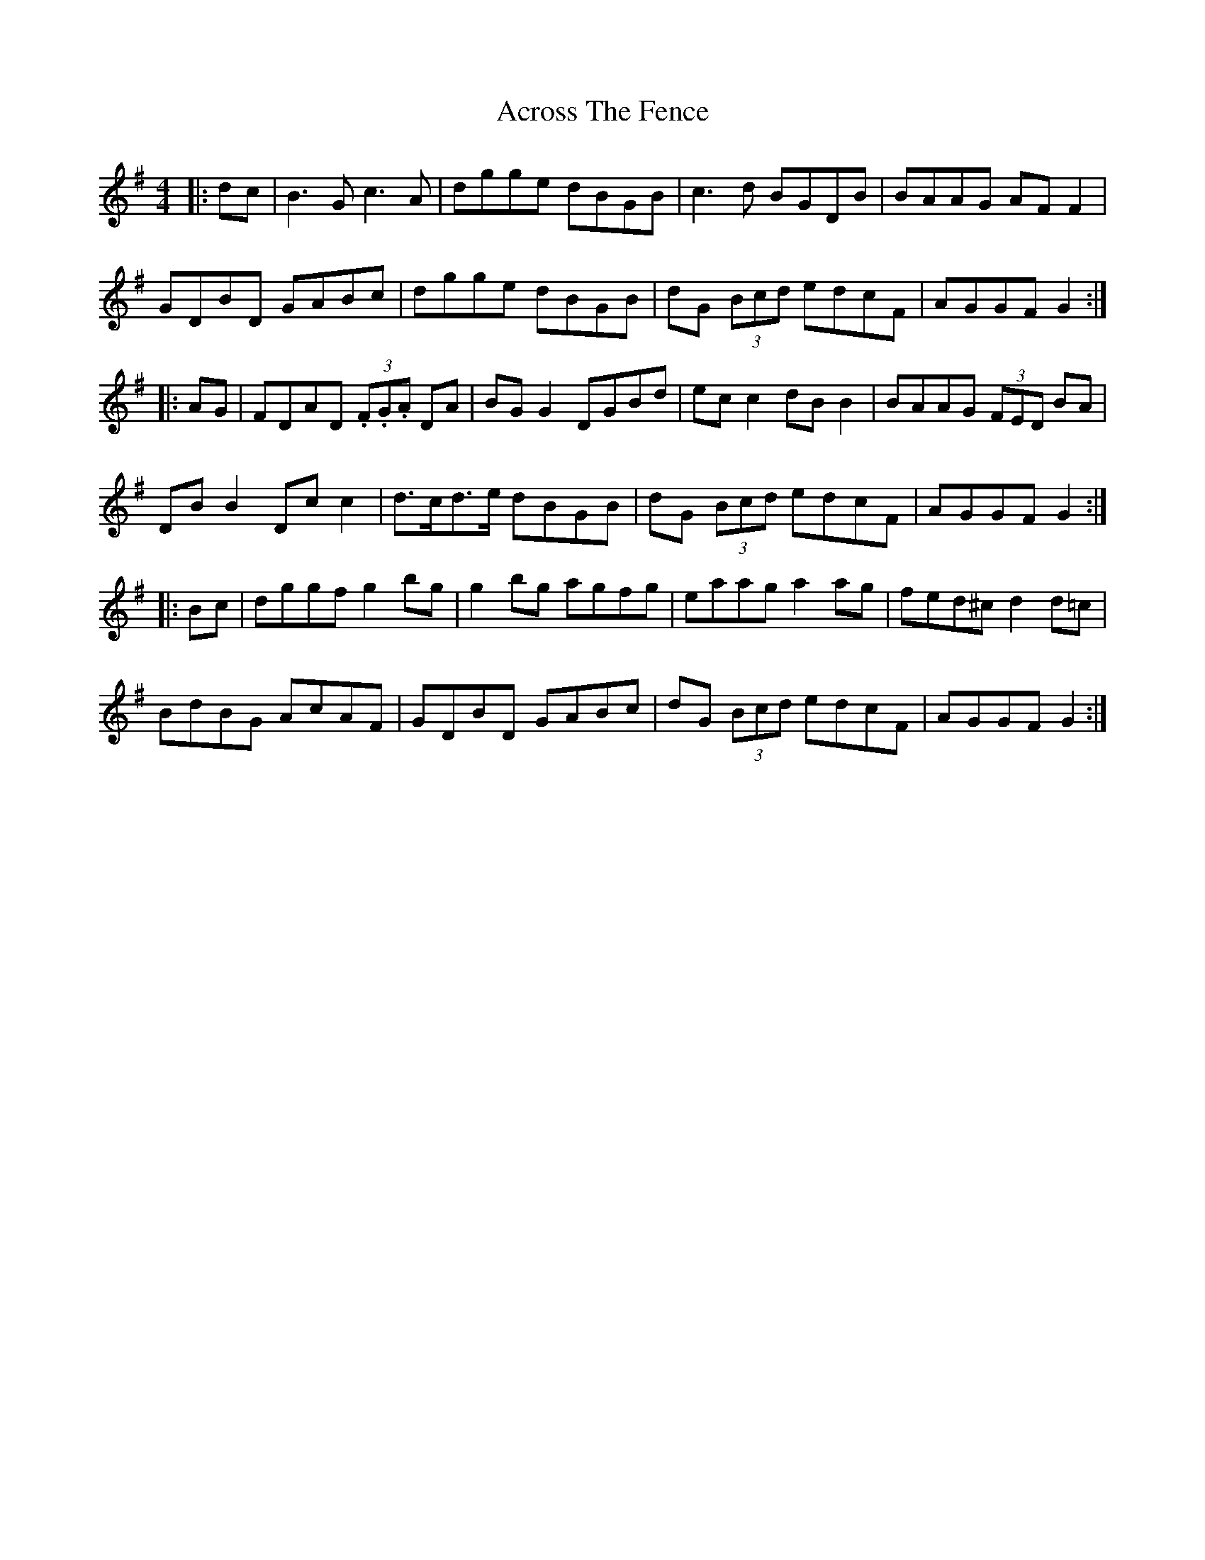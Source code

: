 X: 622
T: Across The Fence
R: hornpipe
M: 4/4
K: Gmajor
|:dc|B3G c3A|dgge dBGB|c3d BGDB|BAAG AF F2|
GDBD GABc|dgge dBGB|dG (3Bcd edcF|AGGF G2:|
|:AG|FDAD (3.F.G.A DA|BG G2 DGBd|ec c2 dB B2|BAAG (3FED BA|
DB B2 Dc c2|d>cd>e dBGB|dG (3Bcd edcF|AGGF G2:|
|:Bc|dggf g2bg|g2bg agfg|eaag a2ag|fed^c d2d=c|
BdBG AcAF|GDBD GABc|dG (3Bcd edcF|AGGF G2:|

